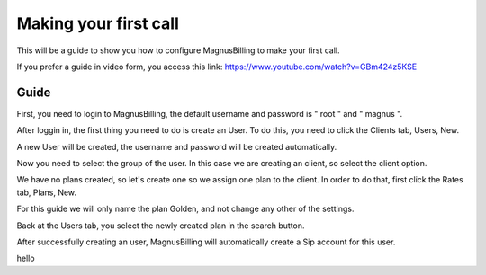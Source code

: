 **********************
Making your first call
**********************

This will be a guide to show you how to configure MagnusBilling to make your first call.

If you prefer a guide in video form, you access this link: https://www.youtube.com/watch?v=GBm424z5KSE

Guide
^^^^^

First, you need to login to MagnusBilling, the default username and password is " root " and " magnus ". 

After loggin in, the first thing you need to do is create an User.
To do this, you need to click the Clients tab, Users, New. 

.. image:: ../img/usersimg.png
        :scale: 80%


.. image:: ../img/users_newimg.png
        :scale: 80%

A new User will be created, the username and password will be created automatically.

Now you need to select the group of the user. In this case we are creating an client, so select the client option.

.. image:: ../img/users_clientimg.png
        :scale: 80%    

We have no plans created, so let's create one so we assign one plan to the client.
In order to do that, first click the Rates tab, Plans, New.

For this guide we will only name the plan Golden, and not change any other of the settings.


Back at the Users tab, you select the newly created plan in the search button.

.. image:: ../img/users_selectplan.png
        :scale: 80%

After successfully  creating an user, MagnusBilling will automatically create a Sip account for this user.

hello